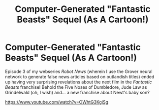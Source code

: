 #+TITLE: Computer-Generated "Fantastic Beasts" Sequel (As A Cartoon!)

* Computer-Generated "Fantastic Beasts" Sequel (As A Cartoon!)
:PROPERTIES:
:Author: Achille-Talon
:Score: 4
:DateUnix: 1567886256.0
:DateShort: 2019-Sep-08
:FlairText: Self-Promotion
:END:
Episode 3 of my webseries /Robot News/ (wherein I use the Grover neural network to generate false news articles based on outlandish titles) ended up having very surprising revelations about the next film in the /Fantastic Beasts/ franchise! Behold the Five Noses of Dumbledore, Jude Law as Grindelwald (oh, I wish) and... a new franchise about Newt's baby son?

[[https://www.youtube.com/watch?v=OWhtG3KgjSg]]

